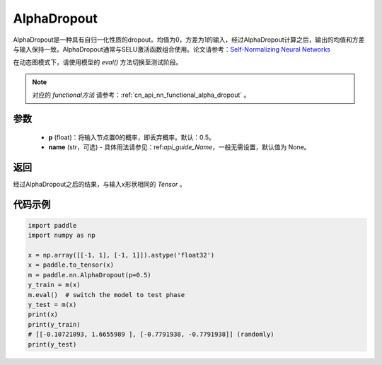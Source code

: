 .. _cn_api_nn_AlphaDropout:

AlphaDropout
-------------------------------

.. py:function:: paddle.nn.AlphaDropout(p=0.5, name=None)

AlphaDropout是一种具有自归一化性质的dropout。均值为0，方差为1的输入，经过AlphaDropout计算之后，输出的均值和方差与输入保持一致。AlphaDropout通常与SELU激活函数组合使用。论文请参考：`Self-Normalizing Neural Networks <https://arxiv.org/abs/1706.02515>`_

在动态图模式下，请使用模型的 `eval()` 方法切换至测试阶段。

.. note::
   对应的 `functional方法` 请参考：:ref:`cn_api_nn_functional_alpha_dropout` 。

参数
:::::::::
 - **p** (float)：将输入节点置0的概率，即丢弃概率。默认：0.5。
 - **name** (str，可选) - 具体用法请参见：ref:`api_guide_Name`，一般无需设置，默认值为 None。

返回
:::::::::
经过AlphaDropout之后的结果，与输入x形状相同的 `Tensor` 。

代码示例
:::::::::

.. code-block:: python

    import paddle
    import numpy as np

    x = np.array([[-1, 1], [-1, 1]]).astype('float32')
    x = paddle.to_tensor(x)
    m = paddle.nn.AlphaDropout(p=0.5)
    y_train = m(x)
    m.eval()  # switch the model to test phase
    y_test = m(x)
    print(x)
    print(y_train)
    # [[-0.10721093, 1.6655989 ], [-0.7791938, -0.7791938]] (randomly)
    print(y_test)
